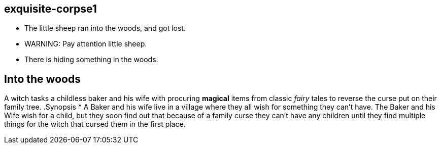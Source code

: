 exquisite-corpse1
------------------
- The little sheep ran into the woods, and got lost.
- WARNING: Pay attention little sheep.
- There is hiding something in the woods.

== Into the woods
A witch tasks a childless baker and his wife with procuring *magical* items from classic _fairy_ tales to reverse the curse put on their family tree.
.Synopsis
* A Baker and his wife live in a village where they all wish for something they can't have. The Baker and his Wife wish for a child, but they soon find out that because of a family curse they can't have any children until they find multiple things for the witch that cursed them in the first place. 
